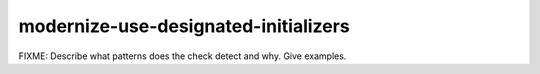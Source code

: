 .. title:: clang-tidy - modernize-use-designated-initializers

modernize-use-designated-initializers
=====================================

FIXME: Describe what patterns does the check detect and why. Give examples.

